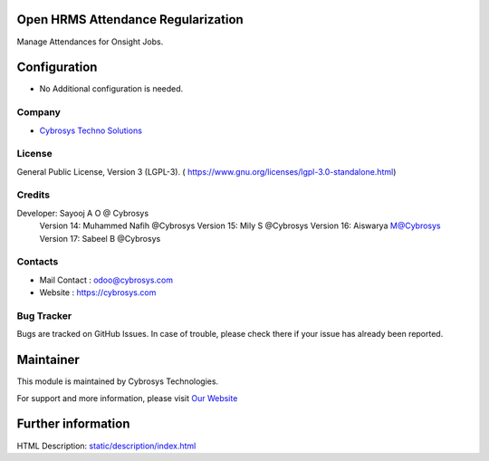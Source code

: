 .. image:: https://img.shields.io/badge/license-LGPL--3-green.svg
    :target: https://www.gnu.org/licenses/lgpl-3.0-standalone.html
    :alt: License: LGPL-3

Open HRMS Attendance Regularization
===================================
Manage Attendances for Onsight Jobs.

Configuration
=============
* No Additional configuration is needed.

Company
-------
* `Cybrosys Techno Solutions <https://cybrosys.com/>`__

License
-------
General Public License, Version 3 (LGPL-3).
( https://www.gnu.org/licenses/lgpl-3.0-standalone.html)

Credits
-------
Developer: Sayooj A O @ Cybrosys
           Version 14: Muhammed Nafih @Cybrosys
           Version 15: Mily S @Cybrosys
           Version 16: Aiswarya M@Cybrosys
           Version 17: Sabeel B @Cybrosys

Contacts
--------
* Mail Contact : odoo@cybrosys.com
* Website : https://cybrosys.com

Bug Tracker
-----------
Bugs are tracked on GitHub Issues. In case of trouble, please check there if your issue has already been reported.

Maintainer
==========
.. image:: https://cybrosys.com/images/logo.png
   :target: https://cybrosys.com

This module is maintained by Cybrosys Technologies.

For support and more information, please visit `Our Website <https://cybrosys.com/>`__

Further information
===================
HTML Description: `<static/description/index.html>`__
